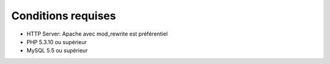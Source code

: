 Conditions requises
###################

- HTTP Server: Apache avec mod_rewrite est préférentiel
- PHP 5.3.10 ou supérieur
- MySQL 5.5 ou supérieur